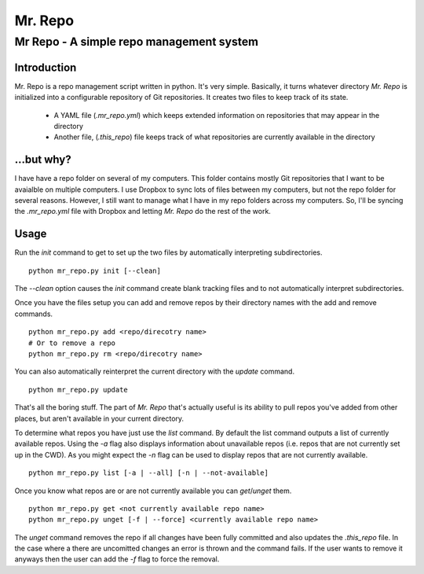 ========
Mr. Repo
========

-----------------------------------------
Mr Repo - A simple repo management system
-----------------------------------------

Introduction
============

Mr. Repo is a repo management script written in python. It's very simple.
Basically, it turns whatever directory *Mr. Repo* is initialized into a
configurable repository of Git repositories. It creates two files to keep track
of its state.

 *  A YAML file (`.mr_repo.yml`) which keeps extended information on
    repositories that may appear in the directory
 *  Another file, (`.this_repo`) file keeps track of what repositories are
    currently available in the directory

...but why?
===========

I have have a repo folder on several of my computers. This folder contains
mostly Git repositories that I want to be avaialble on multiple computers. I use
Dropbox to sync lots of files between my computers, but not the repo folder for
several reasons. However, I still want to manage what I have in my repo folders
across my computers. So, I'll be syncing the `.mr_repo.yml` file with Dropbox
and letting *Mr. Repo* do the rest of the work.

Usage
=====

Run the `init` command to get to set up the two files by automatically
interpreting subdirectories. ::

    python mr_repo.py init [--clean]

The `--clean` option causes the `init` command create blank tracking files and
to not automatically interpret subdirectories.

Once you have the files setup you can add and remove repos by their directory
names with the add and remove commands. ::

    python mr_repo.py add <repo/direcotry name>
    # Or to remove a repo
    python mr_repo.py rm <repo/direcotry name>

You can also automatically reinterpret the current directory with the `update`
command. ::

    python mr_repo.py update

That's all the boring stuff. The part of *Mr. Repo* that's actually useful is
its ability to pull repos you've added from other places, but aren't available
in your current directory.

To determine what repos you have just use the `list` command. By default the
list command outputs a list of currently available repos. Using the `-a` flag
also displays information about unavailable repos (i.e. repos that are not
currently set up in the CWD). As you might expect the `-n` flag can be used to
display repos that are not currently available. ::

    python mr_repo.py list [-a | --all] [-n | --not-available]

Once you know what repos are or are not currently available you can
`get`/`unget` them. ::

    python mr_repo.py get <not currently available repo name>
    python mr_repo.py unget [-f | --force] <currently available repo name>

The `unget` command removes the repo if all changes have been fully committed
and also updates the `.this_repo` file. In the case where a there are uncomitted
changes an error is thrown and the command fails. If the user wants to remove it
anyways then the user can add the `-f` flag to force the removal.
